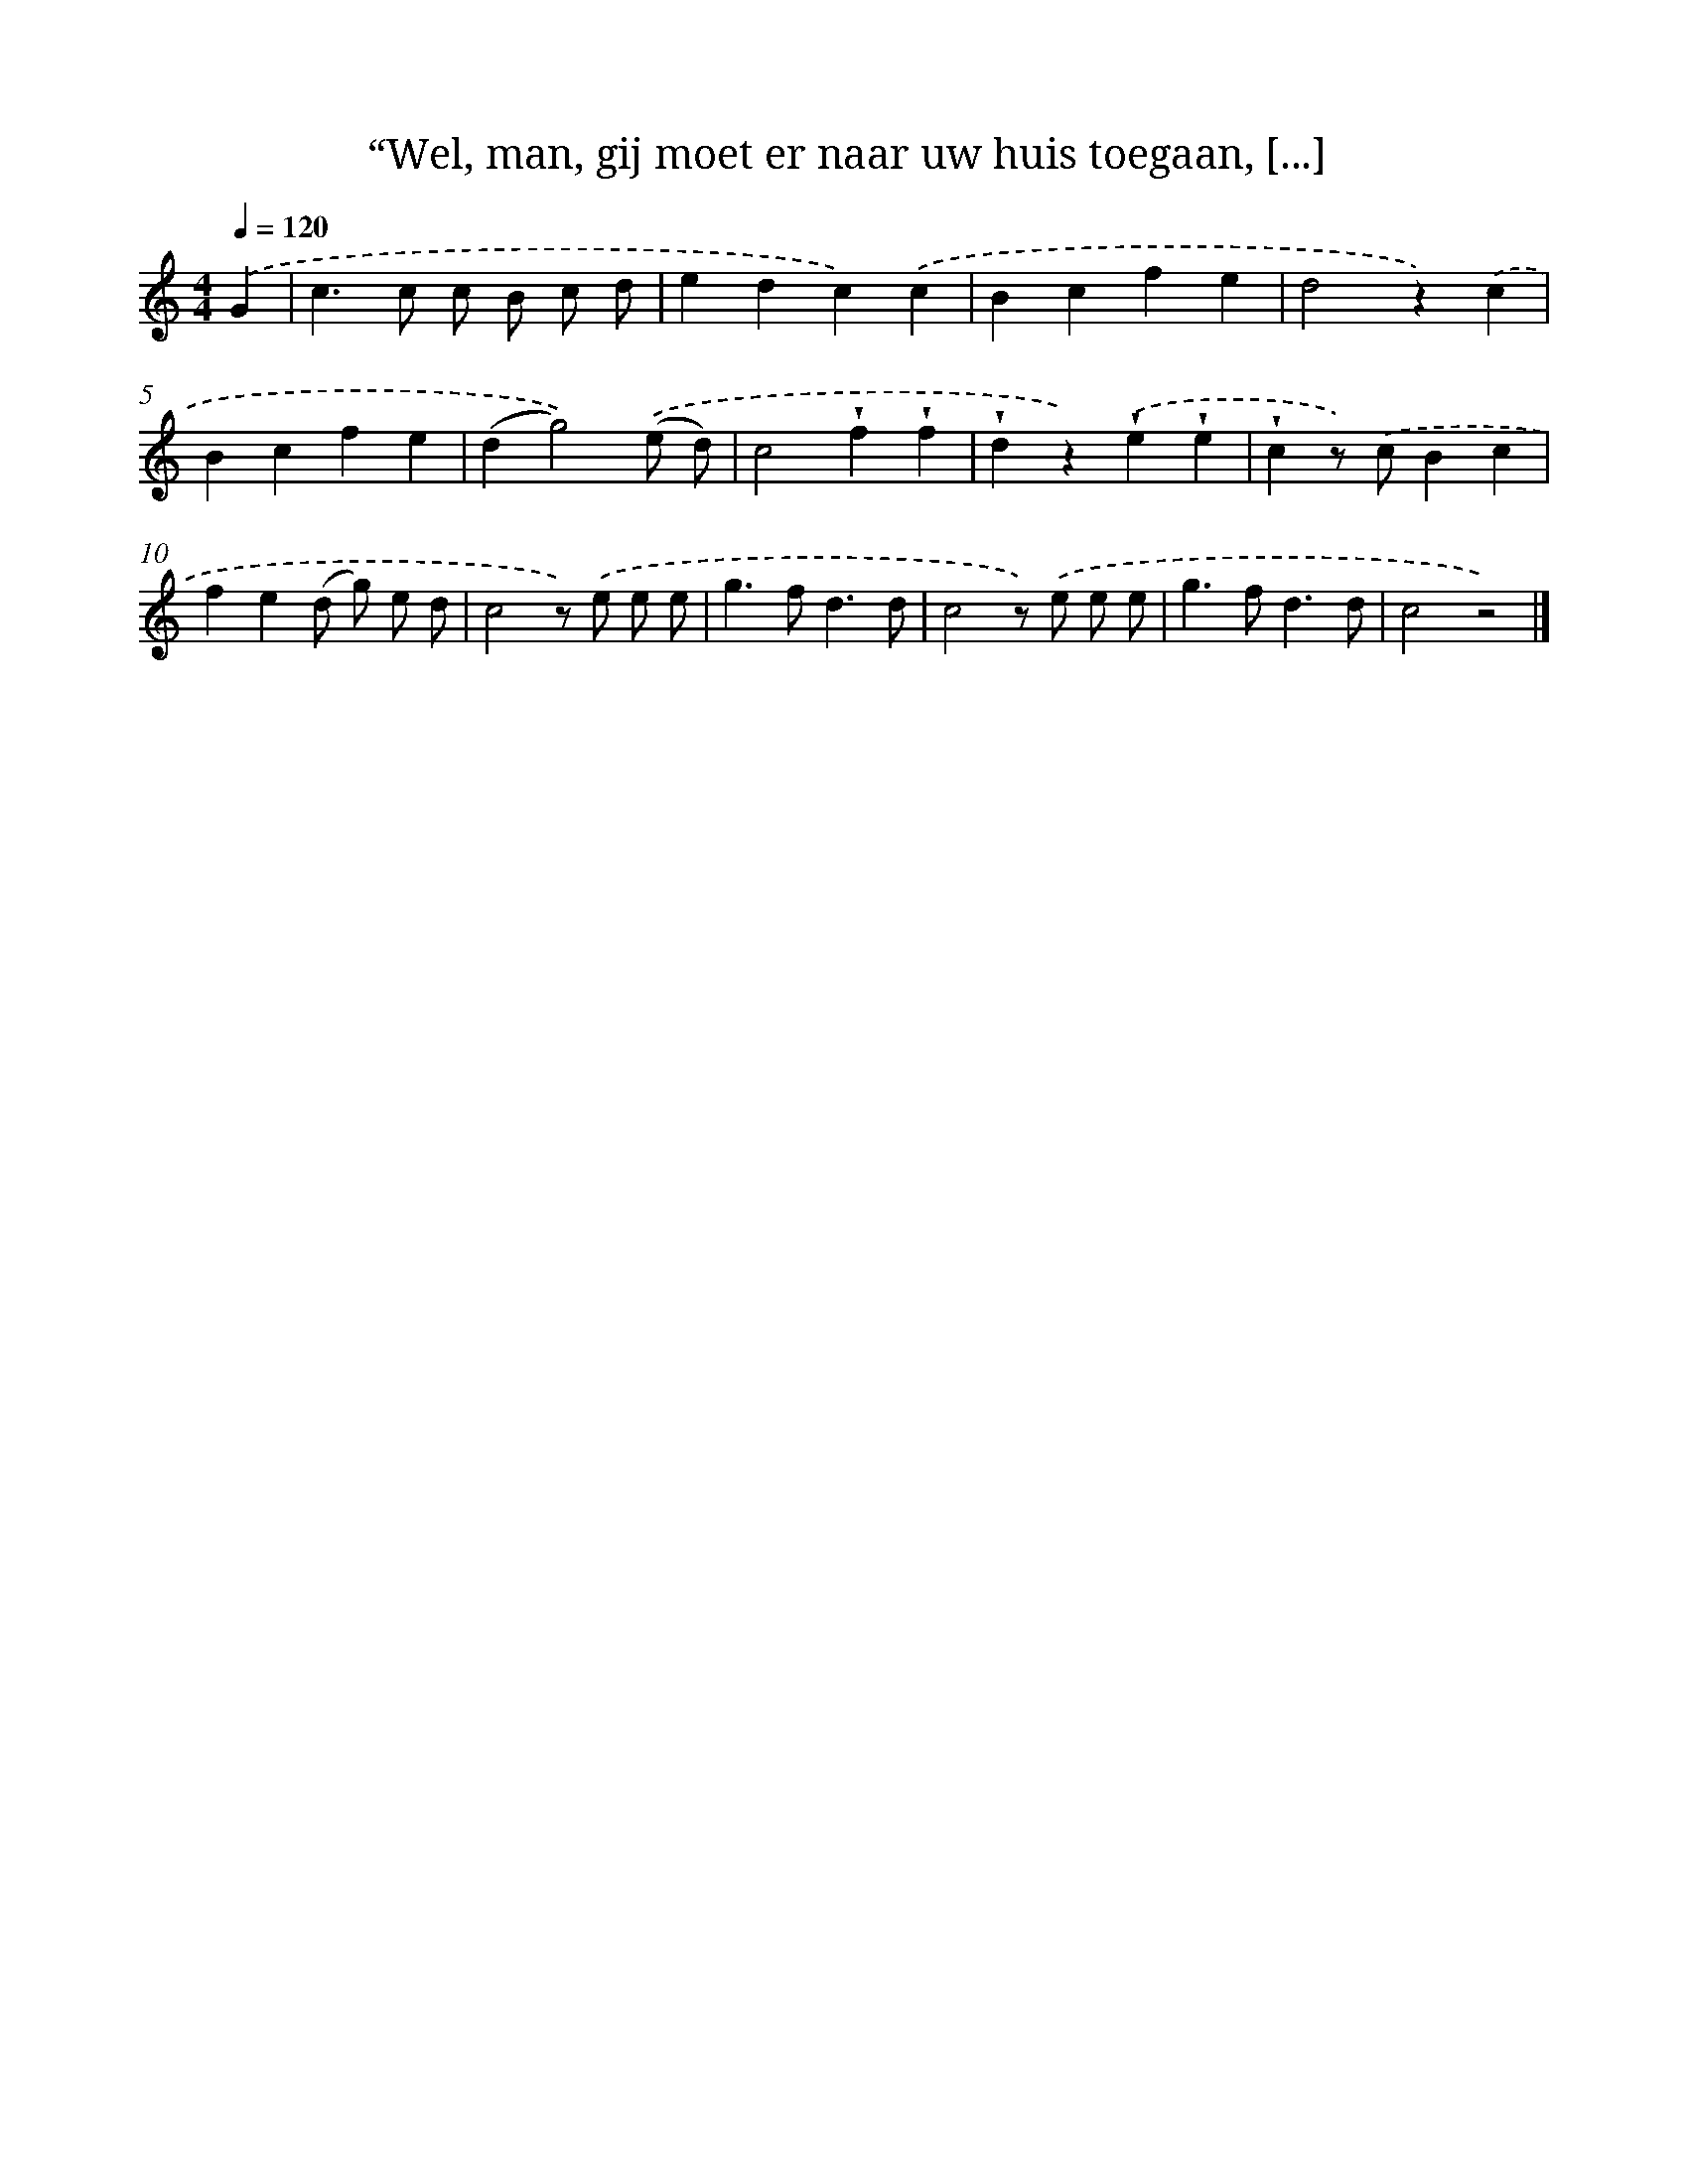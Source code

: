 X: 5913
T: “Wel, man, gij moet er naar uw huis toegaan, [...]
%%abc-version 2.0
%%abcx-abcm2ps-target-version 5.9.1 (29 Sep 2008)
%%abc-creator hum2abc beta
%%abcx-conversion-date 2018/11/01 14:36:23
%%humdrum-veritas 3727538382
%%humdrum-veritas-data 93983601
%%continueall 1
%%barnumbers 0
L: 1/4
M: 4/4
Q: 1/4=120
K: C clef=treble
.('G [I:setbarnb 1]|
c>c c/ B/ c/ d/ |
edc).('c |
Bcfe |
d2z).('c |
Bcfe |
(dg2)).('(e/ d/) |
c2!wedge!f!wedge!f |
!wedge!dz).('!wedge!e!wedge!e |
!wedge!cz/) .('c/Bc |
fe(d/ g/) e/ d/ |
c2z/) .('e/ e/ e/ |
g>fd3/d/ |
c2z/) .('e/ e/ e/ |
g>fd3/d/ |
c2z2) |]
